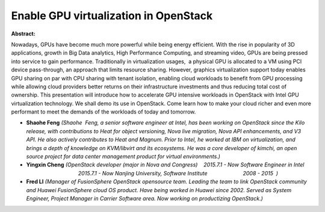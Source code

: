 Enable GPU virtualization in OpenStack
~~~~~~~~~~~~~~~~~~~~~~~~~~~~~~~~~~~~~~

**Abstract:**

Nowadays, GPUs have become much more powerful while being energy efficient. With the rise in popularity of 3D applications, growth in Big Data analytics, High Performance Computing, and streaming video, GPUs are being pressed into service to gain performance. Traditionally in virtualization usages,  a physical GPU is allocated to a VM using PCI device pass-through, an approach that limits resource sharing. However, graphics virtualization support today enables GPU sharing on par with CPU sharing with tenant isolation, enabling cloud workloads to benefit from GPU processing while allowing cloud providers better returns on their infrastructure investments and thus reducing total cost of ownership. This presentation will introduce how to accelerate GPU intensive workloads in OpenStack with Intel GPU virtualization technology. We shall demo its use in OpenStack. Come learn how to make your cloud richer and even more performant to meet the demands of the workloads of today and tomorrow.


* **Shaohe Feng** *(Shaohe  Feng, a senior software engineer at Intel, has been working on OpenStack since the Kilo release, with contributions to Heat for object versioning, Nova live migration, Nova API enhancements, and V3 API. He also actively contributes to Heat and Magnum. Prior to Intel, he worked at IBM on virtualization, and brings a depth of knowledge on KVM/libvirt and its ecosystems. He was a core developer of kimchi, an open source project for data center management product for virtual environments.)*

* **Yingxin Cheng** *(OpenStack developer (major in Nova and Congress)    2015.7.1 - Now Software Engineer in Intel                                        2015.7.1 - Now Nanjing University, Software Institute                        2008 - 2015  )*

* **Fred LI** *(Manager of FusionSphere OpenStack opensource team. Leading the team to link OpenStack community and Huawei FusionSphere cloud OS product. Have being worked in Huawei since 2002. Served as System Engineer, Project Manager in Carrier Software area. Now working on productizing OpenStack.)*
